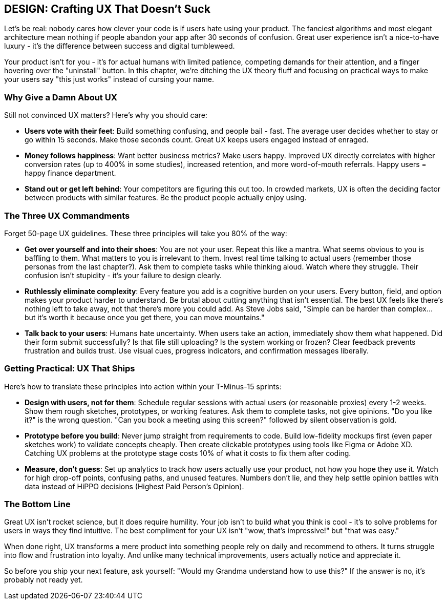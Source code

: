 == DESIGN: Crafting UX That Doesn't Suck

Let's be real: nobody cares how clever your code is if users hate using your product. The fanciest algorithms and most elegant architecture mean nothing if people abandon your app after 30 seconds of confusion. Great user experience isn't a nice-to-have luxury - it's the difference between success and digital tumbleweed.

Your product isn't for you - it's for actual humans with limited patience, competing demands for their attention, and a finger hovering over the "uninstall" button. In this chapter, we're ditching the UX theory fluff and focusing on practical ways to make your users say "this just works" instead of cursing your name.

=== Why Give a Damn About UX

Still not convinced UX matters? Here's why you should care:

- *Users vote with their feet*: Build something confusing, and people bail - fast. The average user decides whether to stay or go within 15 seconds. Make those seconds count. Great UX keeps users engaged instead of enraged.

- *Money follows happiness*: Want better business metrics? Make users happy. Improved UX directly correlates with higher conversion rates (up to 400% in some studies), increased retention, and more word-of-mouth referrals. Happy users = happy finance department.

- *Stand out or get left behind*: Your competitors are figuring this out too. In crowded markets, UX is often the deciding factor between products with similar features. Be the product people actually enjoy using.

=== The Three UX Commandments

Forget 50-page UX guidelines. These three principles will take you 80% of the way:

- *Get over yourself and into their shoes*: You are not your user. Repeat this like a mantra. What seems obvious to you is baffling to them. What matters to you is irrelevant to them. Invest real time talking to actual users (remember those personas from the last chapter?). Ask them to complete tasks while thinking aloud. Watch where they struggle. Their confusion isn't stupidity - it's your failure to design clearly.

- *Ruthlessly eliminate complexity*: Every feature you add is a cognitive burden on your users. Every button, field, and option makes your product harder to understand. Be brutal about cutting anything that isn't essential. The best UX feels like there's nothing left to take away, not that there's more you could add. As Steve Jobs said, "Simple can be harder than complex... but it's worth it because once you get there, you can move mountains."

- *Talk back to your users*: Humans hate uncertainty. When users take an action, immediately show them what happened. Did their form submit successfully? Is that file still uploading? Is the system working or frozen? Clear feedback prevents frustration and builds trust. Use visual cues, progress indicators, and confirmation messages liberally.

=== Getting Practical: UX That Ships

Here's how to translate these principles into action within your T-Minus-15 sprints:

- *Design with users, not for them*: Schedule regular sessions with actual users (or reasonable proxies) every 1-2 weeks. Show them rough sketches, prototypes, or working features. Ask them to complete tasks, not give opinions. "Do you like it?" is the wrong question. "Can you book a meeting using this screen?" followed by silent observation is gold.

- *Prototype before you build*: Never jump straight from requirements to code. Build low-fidelity mockups first (even paper sketches work) to validate concepts cheaply. Then create clickable prototypes using tools like Figma or Adobe XD. Catching UX problems at the prototype stage costs 10% of what it costs to fix them after coding.

- *Measure, don't guess*: Set up analytics to track how users actually use your product, not how you hope they use it. Watch for high drop-off points, confusing paths, and unused features. Numbers don't lie, and they help settle opinion battles with data instead of HiPPO decisions (Highest Paid Person's Opinion).

=== The Bottom Line

Great UX isn't rocket science, but it does require humility. Your job isn't to build what you think is cool - it's to solve problems for users in ways they find intuitive. The best compliment for your UX isn't "wow, that's impressive!" but "that was easy."

When done right, UX transforms a mere product into something people rely on daily and recommend to others. It turns struggle into flow and frustration into loyalty. And unlike many technical improvements, users actually notice and appreciate it.

So before you ship your next feature, ask yourself: "Would my Grandma understand how to use this?" If the answer is no, it's probably not ready yet.
